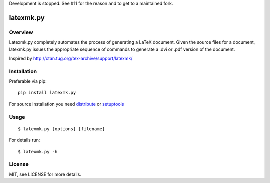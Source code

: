 Development is stopped. See #11 for the reason and to get to a maintained fork.

latexmk.py
==========

Overview
--------

Latexmk.py completely automates the process of generating
a LaTeX document. Given the source files for a document,
latexmk.py issues the appropriate sequence of commands to
generate a .dvi or .pdf version of the document.

Inspired by http://ctan.tug.org/tex-archive/support/latexmk/


Installation
------------

Preferable via pip::

    pip install latexmk.py

For source installation you need
`distribute <http://pypi.python.org/pypi/distribute>`_ or
`setuptools <http://pypi.python.org/pypi/setuptools>`_


Usage
-----

::

    $ latexmk.py [options] [filename]

For details run::

    $ latexmk.py -h


License
-------

MIT, see LICENSE for more details.
